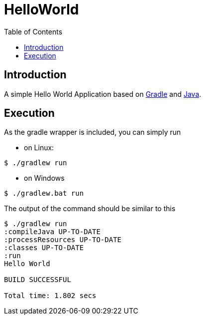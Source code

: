 
= HelloWorld
:toc:

== Introduction
A simple Hello World Application based on https://gradle.org/[Gradle] and https://java.com/[Java].


== Execution

As the gradle wrapper is included, you can simply run

* on Linux:
[source, shell]
----
$ ./gradlew run
----
* on Windows
[source, shell]
----
$ ./gradlew.bat run
----

The output of the command should be similar to this

[source, shell]
----
$ ./gradlew run
:compileJava UP-TO-DATE
:processResources UP-TO-DATE
:classes UP-TO-DATE
:run
Hello World

BUILD SUCCESSFUL

Total time: 1.802 secs
----
